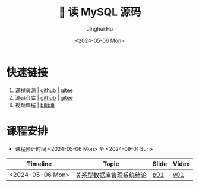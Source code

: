 #+TITLE: 🐬 读 MySQL 源码
#+AUTHOR: Jinghui Hu
#+EMAIL: hujinghui@buaa.edu.cn
#+DATE: <2024-05-06 Mon>
#+STARTUP: overview num indent
#+OPTIONS: ^:nil

[[file:figures/mysql-poster.svg]]

* 快速链接
1. 课程资源 | [[https://github.com/Jeanhwea/mysql-source-course][github]] | [[https://gitee.com/jeanhwea/mysql-source-course][gitee]]
2. 源码仓库 | [[https://github.com/Jeanhwea/mysql-server][github]] | [[https://gitee.com/jeanhwea/mysql-server][gitee]]
3. 视频课程 | [[https://www.bilibili.com/cheese/play/ss19642][bilibili]]

* 课程安排
- 课程预计时间 <2024-05-06 Mon> 至 <2024-09-01 Sun>
| Timeline         | Topic                    | Slide | Video |
|------------------+--------------------------+-------+-------|
| <2024-05-06 Mon> | 关系型数据库管理系统绪论 | [[file:slides/p01-introduction-to-RDMS.pdf][p01]]   | [[https://www.bilibili.com/cheese/play/ss19642][v01]]   |
